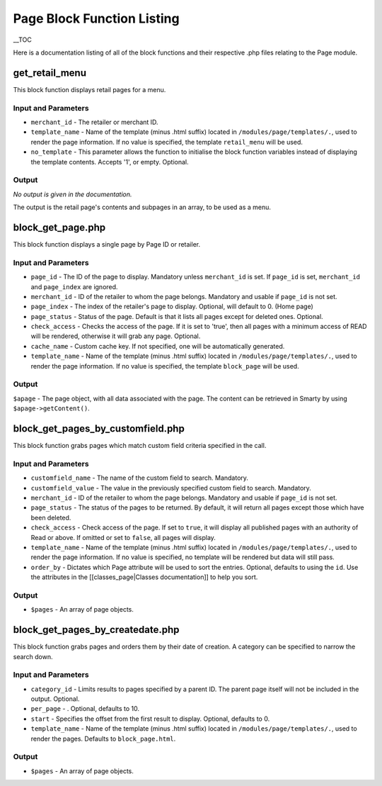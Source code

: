 Page Block Function Listing
**********************************

__TOC

Here is a documentation listing of all of the block functions and their respective .php files relating to the Page module.

get_retail_menu
------------------------------------------------

This block function displays retail pages for a menu.

.. code-block:: smarty
    :linenos:

	<{show_block module='page'
	block='get_retail_menu'
	merchant_id=123
	template_name='retail_menu'}>


Input and Parameters
^^^^^^^^^^^^^^^^^^^^^^^^^^^^^^^^^^^^^^^^^^^^^^^

*   ``merchant_id`` - The retailer or merchant ID.
*   ``template_name`` - Name of the template (minus .html suffix) located in ``/modules/page/templates/.``, used to render the page information. If no value is specified, the template ``retail_menu`` will be used.
*   ``no_template`` - This parameter allows the function to initialise the block function variables instead of displaying the template contents. Accepts '1', or empty. Optional.

Output
^^^^^^^^^^^^^^^^^^^^^^^^^^^^^^^^^^^^^^^^^^^^^^^

*No output is given in the documentation.*

The output is the retail page's contents and subpages in an array, to be used as a menu.

block\_get\_page.php
------------------------------------------------

This block function displays a single page by Page ID or retailer.

.. code-block:: smarty
    :linenos:

	<{show_block module='page'
	block='get_page'
	page_id=1234
	merchant_id=$retailer.id
	page_index=0
	page_status='published'
	check_access='true'
	cache_name='test'
	template_name='block_page'}>


Input and Parameters
^^^^^^^^^^^^^^^^^^^^^^^^^^^^^^^^^^^^^^^^^^^^^^^

*   ``page_id`` - The ID of the page to display. Mandatory unless ``merchant_id`` is set. If ``page_id`` is set, ``merchant_id`` and ``page_index`` are ignored.
*   ``merchant_id`` - ID of the retailer to whom the page belongs. Mandatory and usable if ``page_id`` is not set.
*   ``page_index`` - The index of the retailer's page to display. Optional, will default to 0. (Home page)
*   ``page_status`` - Status of the page. Default is that it lists all pages except for deleted ones. Optional.
*   ``check_access`` - Checks the access of the page. If it is set to 'true', then all pages with a minimum access of READ will be rendered, otherwise it will grab any page. Optional.
*   ``cache_name`` - Custom cache key. If not specified, one will be automatically generated.
*   ``template_name`` - Name of the template (minus .html suffix) located in ``/modules/page/templates/.``, used to render the page information. If no value is specified, the template ``block_page`` will be used.

Output
^^^^^^^^^^^^^^^^^^^^^^^^^^^^^^^^^^^^^^^^^^^^^^^

``$apage`` - The page object, with all data associated with the page. The content can be retrieved in Smarty by using ``$apage->getContent()``.

block\_get\_pages\_by\_customfield.php
------------------------------------------------

This block function grabs pages which match custom field criteria specified in the call.

.. code-block:: smarty
    :linenos:

	<{show_block module='page' block='get_pages_by_customfield'
	customfield_name='My Customfield'
	customfield_value='me'
	merchant_id=$retailer.id
	page_status='published'
	check_access='true'
	template_name='block_pages'
	order_by='page_id ASC'}>


Input and Parameters
^^^^^^^^^^^^^^^^^^^^^^^^^^^^^^^^^^^^^^^^^^^^^^^

*   ``customfield_name`` - The name of the custom field to search. Mandatory.
*   ``customfield_value`` - The value in the previously specified custom field to search. Mandatory.
*   ``merchant_id`` - ID of the retailer to whom the page belongs. Mandatory and usable if ``page_id`` is not set.
*   ``page_status`` - The status of the pages to be returned. By default, it will return all pages except those which have been deleted.
*   ``check_access`` - Check access of the page. If set to ``true``, it will display all published pages with an authority of Read or above. If omitted or set to ``false``, all pages will display.
*   ``template_name`` - Name of the template (minus .html suffix) located in ``/modules/page/templates/.``, used to render the page information. If no value is specified, no template will be rendered but data will still pass.
*   ``order_by`` - Dictates which Page attribute will be used to sort the entries. Optional, defaults to using the ``id``. Use the attributes in the [[classes_page|Classes documentation]] to help you sort.

Output
^^^^^^^^^^^^^^^^^^^^^^^^^^^^^^^^^^^^^^^^^^^^^^^

*   ``$pages`` - An array of page objects.

block\_get\_pages\_by\_createdate.php
------------------------------------------------

This block function grabs pages and orders them by their date of creation. A category can be specified to narrow the search down.

.. code-block:: smarty
    :linenos:

	<{show_block module='page' block='get_pages_by_createdate'
	category_id=1234
	per_page=10
	start=0
	template_name='tmpl_name'}>


Input and Parameters
^^^^^^^^^^^^^^^^^^^^^^^^^^^^^^^^^^^^^^^^^^^^^^^

*   ``category_id`` - Limits results to pages specified by a parent ID. The parent page itself will not be included in the output. Optional.
*   ``per_page`` - . Optional, defaults to 10.
*   ``start`` - Specifies the offset from the first result to display. Optional, defaults to 0.
*   ``template_name`` - Name of the template (minus .html suffix) located in ``/modules/page/templates/.``, used to render the pages. Defaults to ``block_page.html``.

Output
^^^^^^^^^^^^^^^^^^^^^^^^^^^^^^^^^^^^^^^^^^^^^^^

*   ``$pages`` - An array of page objects.